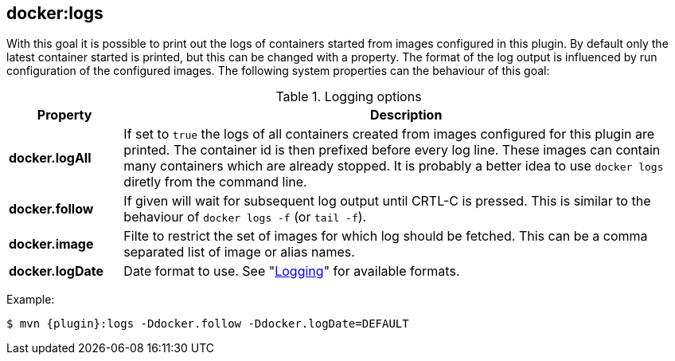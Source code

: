
[[docker:logs]]
== *docker:logs*

With this goal it is possible to print out the logs of containers
started from images configured in this plugin. By default only the
latest container started is printed, but this can be changed with a
property. The format of the log output is influenced by run
configuration of the configured images. The following system
properties can the behaviour of this goal:

.Logging options
[cols="1,5"]
|===
| Property | Description

| *docker.logAll*
| If set to `true` the logs of all containers created from images configured for this plugin are printed. The container id is then prefixed before every log line. These images can contain many containers which are already stopped. It is probably a better idea to use `docker logs` diretly from the command line.

| *docker.follow*
| If given will wait for subsequent log output until CRTL-C is pressed. This is similar to the behaviour of `docker logs -f` (or `tail -f`).

| *docker.image*
| Filte to restrict the set of images for which log should be fetched. This can be a comma separated list of image or alias names.

| *docker.logDate*
| Date format to use. See "<<start-logging,Logging>>" for available formats.
|===

Example:

[source, sh, subs="+attributes"]
----
$ mvn {plugin}:logs -Ddocker.follow -Ddocker.logDate=DEFAULT
----
